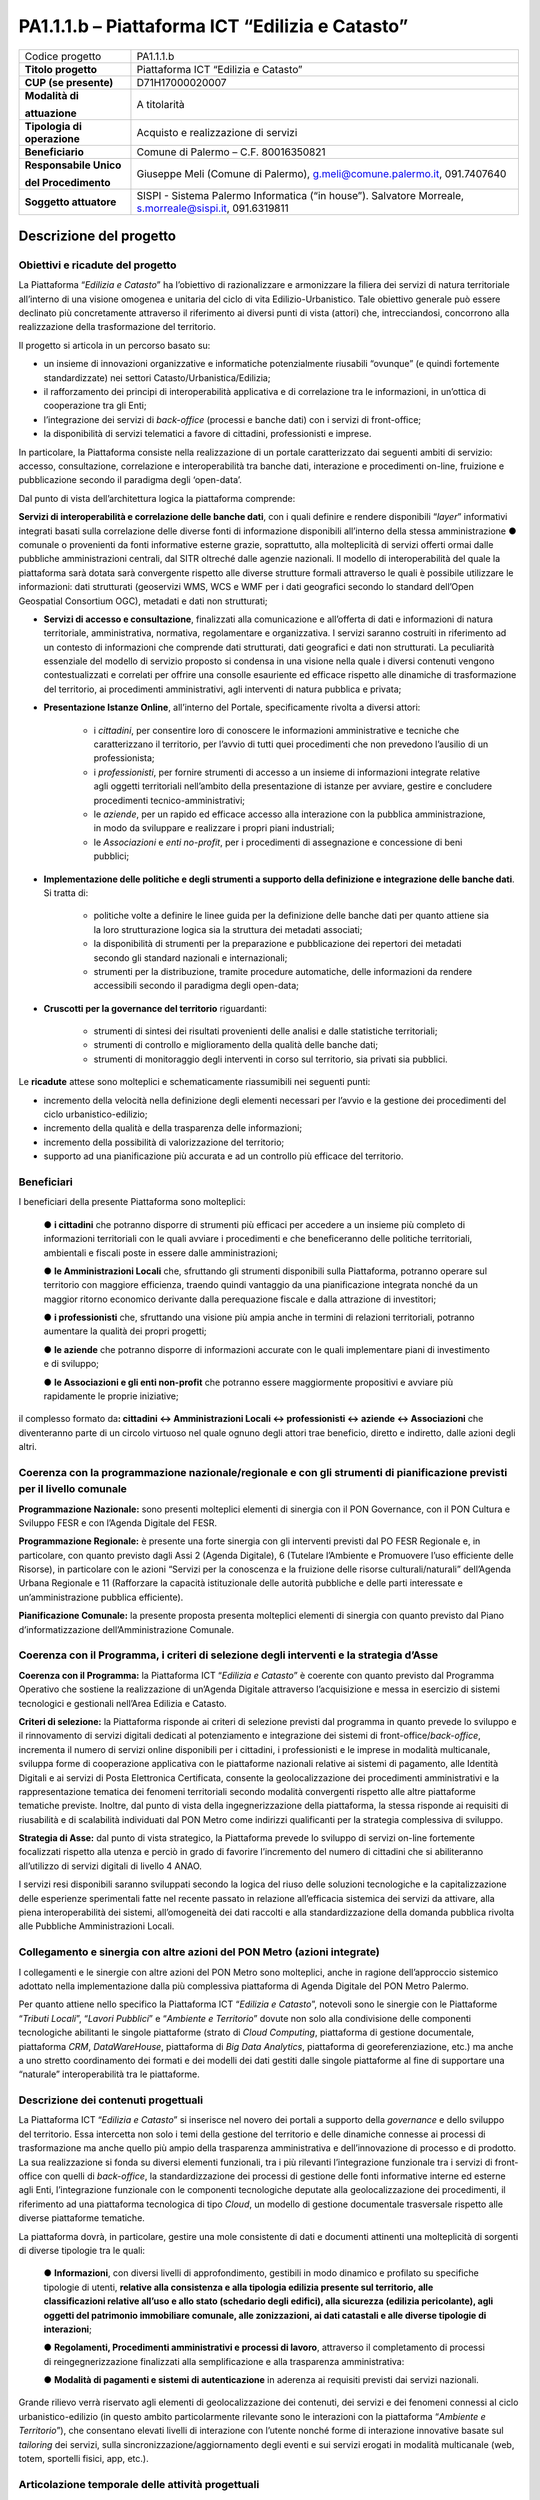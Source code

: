 
.. _h5c93943e3a8044643717611e262144:

PA1.1.1.b – Piattaforma ICT “Edilizia e Catasto”
################################################


+---------------+------------------------------------------------------------------------------------------------------+
|Codice progetto|PA1.1.1.b                                                                                             |
+---------------+------------------------------------------------------------------------------------------------------+
|\ |STYLE0|\    |Piattaforma ICT “Edilizia e Catasto”                                                                  |
+---------------+------------------------------------------------------------------------------------------------------+
|\ |STYLE1|\    |D71H17000020007                                                                                       |
+---------------+------------------------------------------------------------------------------------------------------+
|\ |STYLE2|\    |A titolarità                                                                                          |
|               |                                                                                                      |
|\ |STYLE3|\    |                                                                                                      |
+---------------+------------------------------------------------------------------------------------------------------+
|\ |STYLE4|\    |Acquisto e realizzazione di servizi                                                                   |
+---------------+------------------------------------------------------------------------------------------------------+
|\ |STYLE5|\    |Comune di Palermo – C.F. 80016350821                                                                  |
+---------------+------------------------------------------------------------------------------------------------------+
|\ |STYLE6|\    |Giuseppe Meli (Comune di Palermo), g.meli@comune.palermo.it, 091.7407640                              |
|               |                                                                                                      |
|\ |STYLE7|\    |                                                                                                      |
+---------------+------------------------------------------------------------------------------------------------------+
|\ |STYLE8|\    |SISPI - Sistema Palermo Informatica (“in house”). Salvatore Morreale, s.morreale@sispi.it, 091.6319811|
+---------------+------------------------------------------------------------------------------------------------------+

.. _h122e634036157b7d235c25455a5918:

Descrizione del progetto
************************

.. _h6e6359221a5a3c7d4e35346c6c471978:

Obiettivi e ricadute del progetto
=================================

La Piattaforma “\ |STYLE9|\ ” ha l’obiettivo di razionalizzare e armonizzare la filiera dei servizi di natura territoriale all’interno di una visione omogenea e unitaria del ciclo di vita Edilizio-Urbanistico. Tale obiettivo generale può essere declinato più concretamente attraverso il riferimento ai diversi punti di vista (attori) che, intrecciandosi, concorrono alla realizzazione della trasformazione del territorio.

Il progetto si articola in un percorso basato su:

*  un insieme di innovazioni organizzative e informatiche potenzialmente riusabili “ovunque” (e quindi fortemente standardizzate) nei settori Catasto/Urbanistica/Edilizia;

* il rafforzamento dei principi di interoperabilità applicativa e di correlazione tra le informazioni, in un’ottica di cooperazione tra gli Enti;

* l’integrazione dei servizi di \ |STYLE10|\  (processi e banche dati) con i servizi di front-office;

* la disponibilità di servizi telematici a favore di cittadini, professionisti e imprese.

In particolare, la Piattaforma consiste nella realizzazione di un portale caratterizzato dai seguenti ambiti di servizio: accesso, consultazione, correlazione e interoperabilità tra banche dati, interazione e procedimenti on-line, fruizione e pubblicazione secondo il paradigma degli ‘open-data’.

Dal punto di vista dell’architettura logica la piattaforma comprende:

\ |STYLE11|\ , con i quali definire e rendere disponibili “\ |STYLE12|\ ” informativi integrati basati sulla correlazione delle diverse fonti di informazione disponibili all’interno della stessa amministrazione ●        comunale o provenienti da fonti informative esterne grazie, soprattutto, alla molteplicità di servizi offerti ormai dalle pubbliche amministrazioni centrali, dal SITR oltreché dalle agenzie nazionali. Il modello di interoperabilità del quale la piattaforma sarà dotata sarà convergente rispetto alle diverse strutture formali attraverso le quali è possibile utilizzare le informazioni: dati strutturati (geoservizi WMS, WCS e WMF per i dati geografici secondo lo standard dell’Open Geospatial Consortium OGC), metadati e dati non strutturati;

* \ |STYLE13|\ , finalizzati alla comunicazione e all’offerta di dati e informazioni di natura territoriale, amministrativa, normativa, regolamentare e organizzativa. I servizi saranno costruiti in riferimento ad un contesto di informazioni che comprende dati strutturati, dati geografici e dati non strutturati. La peculiarità essenziale del modello di servizio proposto si condensa in una visione nella quale i diversi contenuti vengono contestualizzati e correlati per offrire una consolle esauriente ed efficace rispetto alle dinamiche di trasformazione del territorio, ai procedimenti amministrativi, agli interventi di natura pubblica e privata;

* \ |STYLE14|\ , all’interno del Portale, specificamente rivolta a diversi attori:

    * i \ |STYLE15|\ , per consentire loro di conoscere le informazioni amministrative e tecniche che caratterizzano il territorio, per l’avvio di tutti quei procedimenti che non prevedono l’ausilio di un professionista;

    * i \ |STYLE16|\ , per fornire strumenti di accesso a un insieme di informazioni integrate relative agli oggetti territoriali nell’ambito della presentazione di istanze per avviare, gestire e concludere procedimenti tecnico-amministrativi;  

    * le \ |STYLE17|\ , per un rapido ed efficace accesso alla interazione con la pubblica amministrazione, in modo da sviluppare e realizzare i propri piani industriali; 

    * le \ |STYLE18|\  e \ |STYLE19|\ , per i procedimenti di assegnazione e concessione di beni pubblici;

* \ |STYLE20|\ . Si tratta di:

    * politiche volte a definire le linee guida per la definizione delle banche dati per quanto attiene sia la loro strutturazione logica sia la struttura dei metadati associati; 

    * la disponibilità di strumenti per la preparazione e pubblicazione dei repertori dei metadati secondo gli standard nazionali e internazionali; 

    * strumenti per la distribuzione, tramite procedure automatiche, delle informazioni da rendere accessibili secondo il paradigma degli open-data;

* \ |STYLE21|\  riguardanti:

    * strumenti di sintesi dei risultati provenienti delle analisi e dalle statistiche territoriali; 

    * strumenti di controllo e miglioramento della qualità delle banche dati; 

    * strumenti di monitoraggio degli interventi in corso sul territorio, sia privati sia pubblici.

Le \ |STYLE22|\  attese sono molteplici e schematicamente riassumibili nei seguenti punti:

*  incremento della velocità nella definizione degli elementi necessari per l’avvio e la gestione dei procedimenti del ciclo urbanistico-edilizio;

* incremento della qualità e della trasparenza delle informazioni;

* incremento della possibilità di valorizzazione del territorio;

* supporto ad una pianificazione più accurata e ad un controllo più efficace del territorio.

.. _h5b383b4c5047625c7f4257e7d4d123d:

Beneficiari
===========

I beneficiari della presente Piattaforma sono molteplici:

        ●        \ |STYLE23|\  che potranno disporre di strumenti più efficaci per accedere a un insieme più completo di informazioni territoriali con le quali avviare i procedimenti e che beneficeranno delle politiche territoriali, ambientali e fiscali poste in essere dalle amministrazioni;

        ●        \ |STYLE24|\  che, sfruttando gli strumenti disponibili sulla Piattaforma, potranno operare sul territorio con maggiore efficienza, traendo quindi vantaggio da una pianificazione integrata nonché da un maggior ritorno economico derivante dalla perequazione fiscale e dalla attrazione di investitori;

        ●        \ |STYLE25|\  che, sfruttando una visione più ampia anche in termini di relazioni territoriali, potranno aumentare la qualità dei propri progetti;

        ●        \ |STYLE26|\  che potranno disporre di informazioni accurate con le quali implementare piani di investimento e di sviluppo;

        ●        \ |STYLE27|\  che potranno essere maggiormente propositivi e avviare più rapidamente le proprie iniziative;

il complesso formato da\ |STYLE28|\  che diventeranno parte di un circolo virtuoso nel quale ognuno degli attori trae beneficio, diretto e indiretto, dalle azioni degli altri.

.. _h637d2d14366527a111435544b537a18:

Coerenza con la programmazione nazionale/regionale e con gli strumenti di pianificazione previsti per il livello comunale
=========================================================================================================================

\ |STYLE29|\  sono presenti molteplici elementi di sinergia con il PON Governance, con il PON Cultura e Sviluppo FESR e con l’Agenda Digitale del FESR.

\ |STYLE30|\  è presente una forte sinergia con gli interventi previsti dal PO FESR Regionale e, in particolare, con quanto previsto dagli Assi 2 (Agenda Digitale), 6 (Tutelare l’Ambiente e Promuovere l’uso efficiente delle Risorse), in particolare con le azioni “Servizi per la conoscenza e la fruizione delle risorse culturali/naturali” dell’Agenda Urbana Regionale e 11 (Rafforzare la capacità istituzionale delle autorità pubbliche e delle parti interessate e un’amministrazione pubblica efficiente).

\ |STYLE31|\  la presente proposta presenta molteplici elementi di sinergia con quanto previsto dal Piano d’informatizzazione dell’Amministrazione Comunale.

.. _h112b357f132f3b762c72584697933:

Coerenza con il Programma, i criteri di selezione degli interventi e la strategia d’Asse
========================================================================================

\ |STYLE32|\  la Piattaforma ICT “\ |STYLE33|\ ” è coerente con quanto previsto dal Programma Operativo che sostiene la realizzazione di un’Agenda Digitale attraverso l’acquisizione e messa in esercizio di sistemi tecnologici e gestionali nell’Area Edilizia e Catasto.

\ |STYLE34|\  la Piattaforma risponde ai criteri di selezione previsti dal programma in quanto prevede lo sviluppo e il rinnovamento di servizi digitali dedicati al potenziamento e integrazione dei sistemi di front-office/\ |STYLE35|\ , incrementa il numero di servizi online disponibili per i cittadini, i professionisti e le imprese in modalità multicanale, sviluppa forme di cooperazione applicativa con le piattaforme nazionali relative ai sistemi di pagamento, alle Identità Digitali e ai servizi di Posta Elettronica Certificata, consente la geolocalizzazione dei procedimenti amministrativi e la rappresentazione tematica dei fenomeni territoriali secondo modalità convergenti rispetto alle altre piattaforme tematiche previste. Inoltre, dal punto di vista della ingegnerizzazione della piattaforma, la stessa risponde ai requisiti di riusabilità e di scalabilità individuati dal PON Metro come indirizzi qualificanti per la strategia complessiva di sviluppo.

\ |STYLE36|\  dal punto di vista strategico, la Piattaforma prevede lo sviluppo di servizi on-line fortemente focalizzati rispetto alla utenza e perciò in grado di favorire l’incremento del numero di cittadini che si abiliteranno all’utilizzo di servizi digitali di livello 4 ANAO.

I servizi resi disponibili saranno sviluppati secondo la logica del riuso delle soluzioni tecnologiche e la capitalizzazione delle esperienze sperimentali fatte nel recente passato in relazione all’efficacia sistemica dei servizi da attivare, alla piena interoperabilità dei sistemi, all’omogeneità dei dati raccolti e alla standardizzazione della domanda pubblica rivolta alle Pubbliche Amministrazioni Locali.

.. _h643e4c470556f2a11587657e23160:

Collegamento e sinergia con altre azioni del PON Metro (azioni integrate)
=========================================================================

I collegamenti e le sinergie con altre azioni del PON Metro sono molteplici, anche in ragione dell’approccio sistemico adottato nella implementazione dalla più complessiva piattaforma di Agenda Digitale del PON Metro Palermo.

Per quanto attiene nello specifico la Piattaforma ICT “\ |STYLE37|\ ”, notevoli sono le sinergie con le Piattaforme “\ |STYLE38|\ ”, “\ |STYLE39|\ ” e “\ |STYLE40|\ ” dovute non solo alla condivisione delle componenti tecnologiche abilitanti le singole piattaforme (strato di \ |STYLE41|\ , piattaforma di gestione documentale, piattaforma \ |STYLE42|\ , \ |STYLE43|\ , piattaforma di \ |STYLE44|\ , piattaforma di georeferenziazione, etc.) ma anche a uno stretto coordinamento dei formati e dei modelli dei dati gestiti dalle singole piattaforme al fine di supportare una “naturale” interoperabilità tra le piattaforme.

.. _h165fd805c1c30506f6e24534074f9:

Descrizione dei contenuti progettuali
=====================================

La Piattaforma ICT “\ |STYLE45|\ ” si inserisce nel novero dei portali a supporto della \ |STYLE46|\  e dello sviluppo del territorio. Essa intercetta non solo i temi della gestione del territorio e delle dinamiche connesse ai processi di trasformazione ma anche quello più ampio della trasparenza amministrativa e dell’innovazione di processo e di prodotto. La sua realizzazione si fonda su diversi elementi funzionali, tra i più rilevanti l’integrazione funzionale tra i servizi di front-office con quelli di \ |STYLE47|\ , la standardizzazione dei processi di gestione delle fonti informative interne ed esterne agli Enti, l’integrazione funzionale con le componenti tecnologiche deputate alla geolocalizzazione dei procedimenti, il riferimento ad una piattaforma tecnologica di tipo \ |STYLE48|\ , un modello di gestione documentale trasversale rispetto alle diverse piattaforme tematiche.

La piattaforma dovrà, in particolare, gestire una mole consistente di dati e documenti attinenti una molteplicità di sorgenti di diverse tipologie tra le quali:

        ●        \ |STYLE49|\ , con diversi livelli di approfondimento, gestibili in modo dinamico e profilato su specifiche tipologie di utenti, \ |STYLE50|\ ;

        ●        \ |STYLE51|\ , attraverso il completamento di processi di reingegnerizzazione finalizzati alla semplificazione e alla trasparenza amministrativa:

        ●        \ |STYLE52|\  in aderenza ai requisiti previsti dai servizi nazionali.

Grande rilievo verrà riservato agli elementi di geolocalizzazione dei contenuti, dei servizi e dei fenomeni connessi al ciclo urbanistico-edilizio (in questo ambito particolarmente rilevante sono le interazioni con la piattaforma “\ |STYLE53|\ ”), che consentano elevati livelli di interazione con l’utente nonché forme di interazione innovative basate sul \ |STYLE54|\  dei servizi, sulla sincronizzazione/aggiornamento degli eventi e sui servizi erogati in modalità multicanale (web, totem, sportelli fisici, app, etc.).

.. _h433ac47c5d441b546c7b551f24b2d:

Articolazione temporale delle attività progettuali
==================================================

Lo sviluppo temporale della Piattaforma ICT “\ |STYLE55|\ ”, che prevede la reingegnerizzazione e l’evoluzione dei servizi attualmente disponibili in un contesto di piattaforma unitaria, si articola in due Fasi. Ciò è reso necessario dalla molteplicità di componenti tecnologiche coinvolte nella realizzazione della Piattaforma in questione combinata con la complessità e con l’elevato livello di innovatività delle stesse che comporta la difficoltà di reperire sul mercato prodotti chiavi-in-mano pronti a soddisfare i requisiti progettuali richiesti.

* \ |STYLE56|\  questa prima fase è dedicata allo studio e implementazione di una prima soluzione prototipale del Portale con specifico riferimento alle sue diverse componenti attinenti al ciclo di vita Edilizio-Urbanistico, ai servizi di interoperabilità e correlazione delle banche dati, di accesso e consultazione, di presentazione di istanze on-line e di realizzazione dei primi cruscotti sul territorio. Tale Fase è previsto che duri fino al 30/06/2019;

* \ |STYLE57|\  dopo avere implementato la soluzione prototipale di piattaforma, si procederà alla messa in esercizio della piattaforma definitiva, completando tutti i servizi e attivandone altresì l’alimentazione nonché la fruizione per il tramite di un portale Web nonché di una pluralità di \ |STYLE58|\  specificamente disegnate per consentire una navigazione ottimale dei contenuti. Tale Fase prenderà avvio il 01/07/2018 per terminare il 31/12/2020.

.. _h2a27307412b1b6951405f6d2b1fb6e:

Sostenibilità economica e gestionale e governance del progetto
==============================================================

La \ |STYLE59|\  della Piattaforma ICT “\ |STYLE60|\ ”, analogamente a quanto accade con le altre Piattaforme, è garantita da una strategia articolata, basata sulla modularità e sul livello dei servizi erogati. In particolare:

        ●        i costi di sviluppo della Piattaforma e dei servizi base sono interamente coperti dalle risorse del presente progetto;

        ●        l’erogazione dei servizi base, quelli cioè prevalentemente attinenti alla componente informativa del Portale, terminato il progetto e quindi a partire dal 2021, saranno erogati dalla società \ |STYLE61|\  Sispi del Comune di Palermo previa copertura dei costi vivi di gestione in esercizio dei servizi stessi;

        ●        lo sviluppo e l’erogazione di nuovi servizi (ad esempio la profilatura degli utenti e loro analisi, erogazione di servizi in Alta Affidabilità, etc.) sarà governata dalla stipula di appositi accordi onerosi negoziati dai singoli committenti con la società \ |STYLE62|\  Sispi del Comune di Palermo cui è affidato lo sviluppo e la gestione in esercizio della piattaforma e dei servizi dalla stessa erogati.

I \ |STYLE63|\  per il Comune di Palermo e per i Comuni di Cintura, associati all’adozione della presente Piattaforma, saranno considerevolmente inferiori rispetto a quelli medi di mercato dal momento che le componenti architetturali sulle quali si fonda la Piattaforma stessa sono parte di un ecosistema che consente di ottimizzare l’impiego delle risorse, riducendone altresì il costo. L’alta \ |STYLE64|\  della Piattaforma, consentita dall’adozione diffusa di tecnologia \ |STYLE65|\ , dallo sviluppo di applicativi \ |STYLE66|\ -ready e dalla condivisione delle componenti infrastrutturali con le altre Piattaforme di progetto, è garanzia di riduzione dei costi unitari di gestione e di esercizio all’aumentare del numero di Amministrazioni che intenderanno avvalersi del servizio.

La \ |STYLE67|\  della Piattaforma sarà garantita dalla società \ |STYLE68|\  Sispi del Comune di Palermo la quale gestirà la Piattaforma inserendola in modo organico, sin dalla sua progettazione e sviluppo, all’interno del SITEC (sistema informatico e telematico comunale) dalla stessa gestito.

La \ |STYLE69|\  sarà affidata all’Autorità Urbana del Comune di Palermo, la quale opererà di concerto con la società \ |STYLE70|\  Sispi del Comune di Palermo e con i diversi Comuni di area metropolitana coinvolti nel progetto stesso, sentite le aziende del territorio e le rispettive associazioni di categoria in una logica di compartecipazione volta a ottimizzare i risultati e a soddisfare un ventaglio quanto più possibile ampio di esigenze.

.. _h504b405a2d6c6a2a924465c1d696631:

Elementi tecnologici
====================

La Piattaforma ICT “\ |STYLE71|\ ” poggia su diverse componenti tecnologiche, alcune delle quali in comune con le altre Piattaforme di progetto. Di seguito si riportano i riferimenti ai principali elementi tecnologici impiegati e utilizzati dalla presente Piattaforma:

        ●        \ |STYLE72|\  si tratta della piattaforma computazionale di base, in grado non solo di fornire il supporto computazionale alla Piattaforma ma anche di renderla scalabile in termini di risorse disponibili e abilitare la replicabilità della stessa, in modo personalizzato, ai Comuni di area metropolitana coinvolti nel progetto. Sulla piattaforma di \ |STYLE73|\  insistono buona parte delle componenti middleware utilizzate e di seguito descritte. Condivisa con altre Piattaforme di progetto.

        ●        \ |STYLE74|\  fornisce gli strumenti per la georeferenziazione delle informazioni e la geolocalizzazione di luoghi, infrastrutture ed opere. La piattaforma è condivisa con altre Piattaforme di progetto.

        ●        \ |STYLE75|\  fornisce il supporto alla gestione dei documenti e delle informazioni, anche a supporto del Portale della Conoscenza, alimentante un sistema di Open, Linked e Big Data, in grado di essere navigato e valorizzato secondo diverse dimensioni di analisi. Tale piattaforma garantirà sia il caricamento e la fruizione di nuovi contenuti, sia la valorizzazione dei contenuti presenti nei repository documentali in possesso delle realtà locali coinvolte (Comune di Palermo, Comuni di Cintura, Assessorato Regionale al Turismo, enti territoriali preposti alla valorizzazione delle attività culturali, etc.). Condivisa con altre Piattaforme di progetto.

        ●        \ |STYLE76|\  la Piattaforma \ |STYLE77|\  (\ |STYLE78|\ ) ricopre un ruolo cruciale nell’analisi delle abitudini, dei feedback e delle esigenze degli utenti della piattaforma, finalizzata alla valorizzazione della \ |STYLE79|\  manifestata dagli utenti stessi e all’ottimale soddisfacimento delle loro esigenze che, in questo caso più che mai, coincidono con la valorizzazione del territorio. Condivisa con altre Piattaforme di progetto;

        ●        \ |STYLE80|\  rappresenta l’elemento collante, di interoperabilità tra le diverse Piattaforme infrastrutturali, in grado altresì di standardizzare i dati per una loro esposizione ad altre applicazioni e piattaforme tematiche. Tale piattaforma supporterà, tra gli altri, il disaccoppiamento del livello di accesso ai dati/applicazioni dai front-end applicativi. Condivisa con altre Piattaforme di progetto.

Verrà sviluppato un sistema articolato di Web Applications basate sul modello SOA e di \ |STYLE81|\  disponibili per le principali piattaforme (iOS, Android, Windows) per consentire agli utenti (privati cittadini, istituzioni, aziende) di fruire delle informazioni presenti sulla piattaforma e di interagire con essa anche in termini attivi di produzione e caricamento delle informazioni e degli eventi. I servizi saranno fruibili online tramite interfacce basate su grafica personalizzabile tramite CSS, erogabili anche tramite \ |STYLE82|\ .

L’adozione nativa del paradigma del \ |STYLE83|\  nonché l’utilizzo di componenti middleware condivisi con le altre Piattaforme, garantisce una naturale \ |STYLE84|\  in termini sia di front-office si di \ |STYLE85|\ . Per quanto concerne le funzionalità di \ |STYLE86|\ , queste potranno essere raggruppate in due categorie:

        ●        quelle di \ |STYLE87|\ , legate alla gestione delle funzionalità di base degli applicativi e delle componenti infrastrutturali, in capo alla società \ |STYLE88|\  Sispi del Comune di Palermo che se ne farà garante per l’intera Piattaforma e per tutti gli utenti;

        ●        quelle di \ |STYLE89|\ , legate alla personalizzazione dei servizi da parte delle singole Amministrazioni/utenti, in capo ai singoli presidi delle rispettive Amministrazioni/utenti.

Relativamente alla \ |STYLE90|\ , si prevede che la piattaforma sarà progressivamente implementata a partire dal 2016 per essere completata entro il 30/06/2019. Le stesse componenti potranno essere rese disponibili ai Comuni dell’area metropolitana progressivamente già a partire dal 2018 per completarsi entro il 31/12/2020.

Relativamente alla \ |STYLE91|\ , si prevede che il servizio sarà operativo e accessibile agli operatori istituzionali di almeno 7 Comuni entro il 31/12/2018 e di almeno 44 Comuni entro il 31/12/2023.

Relativamente al \ |STYLE92|\  e al \ |STYLE93|\  (in sinergia con la Piattaforma “\ |STYLE94|\ ), si prevede che i servizi saranno operativi e accessibili agli operatori istituzionali di almeno 4 Comuni entro il 31/12/2018 ed esteso alla fruizione da parte di almeno 44 Comuni e ai turisti entro il 31/12/2023.

.. _h40575ce71476d3a3d4a6627c37193d:

Area territoriale di intervento
===============================

L’ambito territoriale di intervento della Piattaforma ICT “\ |STYLE95|\ ” è rappresentato, in primo luogo, dal Comune di Palermo nonché dai Comuni dell’area metropolitana coinvolti nel progetto. Considerata la natura dei servizi sviluppati, sintetizzabile nella messa a punto di un Portale, nonché la modalità di erogazione dei servizi in \ |STYLE96|\  (in grado pertanto di garantire un’ampia scalabilità dei servizi erogati), è possibile immaginare l’estensione della Piattaforma ad un ambito territoriale molto più vasto, potendo pensare di candidarla a diventare il Portale Edilizia e Catasto per l’intera Regione Sicilia.

.. _h6a4330416f555f6b102d6e6d75573c16:

Risultato atteso - Indicatori di Output
=======================================


+------------+---------------------+------+------+
|Descrizione |Descrizione          |Target|Target|
|indicatore  |indicatore           |2018  |2023  |
|output      |output               |      |      |
+============+=====================+======+======+
|IO01        |Numero di comuni     |0     |7     |
|            |                     |      |      |
|            |associati a sistemi  |      |      |
|            |                     |      |      |
|            |informativi integrati|      |      |
+------------+---------------------+------+------+

.. _h271f768271872255d2f7d182d767d38:

Data inizio / fine 
===================

01/2016 – 12/2020

.. _h4268225104312295833593b4d173410:

Fonti di finanziamento
======================


+----------------------------+--------------+
|Risorse PON METRO           |\ |STYLE97|\  |
+----------------------------+--------------+
|\ |STYLE98|\  (se presenti) |\ |STYLE99|\  |
+----------------------------+--------------+
|\ |STYLE100|\  (se presenti)|\ |STYLE101|\ |
+----------------------------+--------------+
|\ |STYLE102|\               |\ |STYLE103|\ |
+----------------------------+--------------+

.. _h131c113c45802457634c7e701a6b5f59:

Cronoprogramma attività
=======================

\ |IMG1|\ 

.. _h2626a662a6b113685261702b40722c:

Cronoprogramma finanziario
==========================


+--------------+--------------+
|\ |STYLE104|\ |€ 0,00        |
+--------------+--------------+
|\ |STYLE105|\ |€ 0,00        |
+--------------+--------------+
|\ |STYLE106|\ |€ 0,00        |
+--------------+--------------+
|\ |STYLE107|\ |€ 463.857,00  |
+--------------+--------------+
|\ |STYLE108|\ |€ 321.428,00  |
+--------------+--------------+
|\ |STYLE109|\ |€ 1.199.715,00|
+--------------+--------------+
|\ |STYLE110|\ |\ |STYLE111|\ |
+--------------+--------------+


.. bottom of content


.. |STYLE0| replace:: **Titolo progetto**

.. |STYLE1| replace:: **CUP (se presente)**

.. |STYLE2| replace:: **Modalità di**

.. |STYLE3| replace:: **attuazione**

.. |STYLE4| replace:: **Tipologia di operazione**

.. |STYLE5| replace:: **Beneficiario**

.. |STYLE6| replace:: **Responsabile Unico**

.. |STYLE7| replace:: **del Procedimento**

.. |STYLE8| replace:: **Soggetto attuatore**

.. |STYLE9| replace:: *Edilizia e Catasto*

.. |STYLE10| replace:: *back-office*

.. |STYLE11| replace:: **Servizi di interoperabilità e correlazione delle banche dati**

.. |STYLE12| replace:: *layer*

.. |STYLE13| replace:: **Servizi di accesso e consultazione**

.. |STYLE14| replace:: **Presentazione Istanze Online**

.. |STYLE15| replace:: *cittadini*

.. |STYLE16| replace:: *professionisti*

.. |STYLE17| replace:: *aziende*

.. |STYLE18| replace:: *Associazioni*

.. |STYLE19| replace:: *enti no-profit*

.. |STYLE20| replace:: **Implementazione delle politiche e degli strumenti a supporto della definizione e integrazione delle banche dati**

.. |STYLE21| replace:: **Cruscotti per la governance del territorio**

.. |STYLE22| replace:: **ricadute**

.. |STYLE23| replace:: **i cittadini**

.. |STYLE24| replace:: **le Amministrazioni Locali**

.. |STYLE25| replace:: **i professionisti**

.. |STYLE26| replace:: **le aziende**

.. |STYLE27| replace:: **le Associazioni e gli enti non-profit**

.. |STYLE28| replace:: **: cittadini <-> Amministrazioni Locali <-> professionisti <-> aziende <-> Associazioni**

.. |STYLE29| replace:: **Programmazione Nazionale:**

.. |STYLE30| replace:: **Programmazione Regionale:**

.. |STYLE31| replace:: **Pianificazione Comunale:**

.. |STYLE32| replace:: **Coerenza con il Programma:**

.. |STYLE33| replace:: *Edilizia e Catasto*

.. |STYLE34| replace:: **Criteri di selezione:**

.. |STYLE35| replace:: *back-office*

.. |STYLE36| replace:: **Strategia di Asse:**

.. |STYLE37| replace:: *Edilizia e Catasto*

.. |STYLE38| replace:: *Tributi Locali*

.. |STYLE39| replace:: *Lavori Pubblici*

.. |STYLE40| replace:: *Ambiente e Territorio*

.. |STYLE41| replace:: *Cloud Computing*

.. |STYLE42| replace:: *CRM*

.. |STYLE43| replace:: *DataWareHouse*

.. |STYLE44| replace:: *Big Data Analytics*

.. |STYLE45| replace:: *Edilizia e Catasto*

.. |STYLE46| replace:: *governance*

.. |STYLE47| replace:: *back-office*

.. |STYLE48| replace:: *Cloud*

.. |STYLE49| replace:: **Informazioni**

.. |STYLE50| replace:: **relative alla consistenza e alla tipologia edilizia presente sul territorio, alle classificazioni relative all’uso e allo stato (schedario degli edifici), alla sicurezza (edilizia pericolante), agli oggetti del patrimonio immobiliare comunale, alle zonizzazioni, ai dati catastali e alle diverse tipologie di interazioni**

.. |STYLE51| replace:: **Regolamenti, Procedimenti amministrativi e processi di lavoro**

.. |STYLE52| replace:: **Modalità di pagamenti e sistemi di autenticazione**

.. |STYLE53| replace:: *Ambiente e Territorio*

.. |STYLE54| replace:: *tailoring*

.. |STYLE55| replace:: *Edilizia e Catasto*

.. |STYLE56| replace:: **Fase 1 – realizzazione di un’infrastruttura prototipale e rilascio dei primi servizi:**

.. |STYLE57| replace:: **Fase 2 – implementazione della Piattaforma completa:**

.. |STYLE58| replace:: *Mobile Apps*

.. |STYLE59| replace:: **sostenibilità economica**

.. |STYLE60| replace:: *Edilizia e Catasto*

.. |STYLE61| replace:: *in-house*

.. |STYLE62| replace:: *in-house*

.. |STYLE63| replace:: **costi marginali**

.. |STYLE64| replace:: **scalabilità**

.. |STYLE65| replace:: *Cloud*

.. |STYLE66| replace:: *Cloud*

.. |STYLE67| replace:: **sostenibilità gestionale**

.. |STYLE68| replace:: *in-house*

.. |STYLE69| replace:: **governance del progetto**

.. |STYLE70| replace:: *in-house*

.. |STYLE71| replace:: *Edilizia e Catasto*

.. |STYLE72| replace:: **Infrastruttura computazionale di Cloud Computing:**

.. |STYLE73| replace:: *Cloud Computing*

.. |STYLE74| replace:: **Piattaforma di Georeferenziazione:**

.. |STYLE75| replace:: **Piattaforma di Gestione Documentale:**

.. |STYLE76| replace:: **Piattaforma CRM:**

.. |STYLE77| replace:: *CRM*

.. |STYLE78| replace:: *Customer Relashionship Management*

.. |STYLE79| replace:: *user experience*

.. |STYLE80| replace:: **Piattaforma ESB:**

.. |STYLE81| replace:: *Mobile Apps*

.. |STYLE82| replace:: *widget*

.. |STYLE83| replace:: *Cloud Computing*

.. |STYLE84| replace:: **scalabilità del servizio**

.. |STYLE85| replace:: *back-office*

.. |STYLE86| replace:: *back-office*

.. |STYLE87| replace:: **basso livello**

.. |STYLE88| replace:: *in-house*

.. |STYLE89| replace:: **alto livello**

.. |STYLE90| replace:: **realizzazione e integrazione delle componenti di back-office**

.. |STYLE91| replace:: **completa digitalizzazione dei procedimenti amministrativi**

.. |STYLE92| replace:: **Sistema integrato di geolocalizzazione e di storicizzazione dei dati**

.. |STYLE93| replace:: **Sistema integrato di governance del Territorio**

.. |STYLE94| replace:: *Ambiente e Territorio”*

.. |STYLE95| replace:: *Edilizia e Catasto*

.. |STYLE96| replace:: *Cloud*

.. |STYLE97| replace:: *€ 1.985.000,00*

.. |STYLE98| replace:: **Altre risorse pubbliche**

.. |STYLE99| replace:: *€ 0,00*

.. |STYLE100| replace:: **Risorse private**

.. |STYLE101| replace:: *€ 0,00*

.. |STYLE102| replace:: **Costo totale**

.. |STYLE103| replace:: *€ 1.985.000,00*

.. |STYLE104| replace:: *2014/2015*

.. |STYLE105| replace:: *2016*

.. |STYLE106| replace:: *2017*

.. |STYLE107| replace:: *2018*

.. |STYLE108| replace:: *2019*

.. |STYLE109| replace:: *2020*

.. |STYLE110| replace:: **Totale**

.. |STYLE111| replace:: **€ 1.985.000,00**

.. |IMG1| image:: static/edilizia-catasto_1.png
   :height: 652 px
   :width: 546 px
